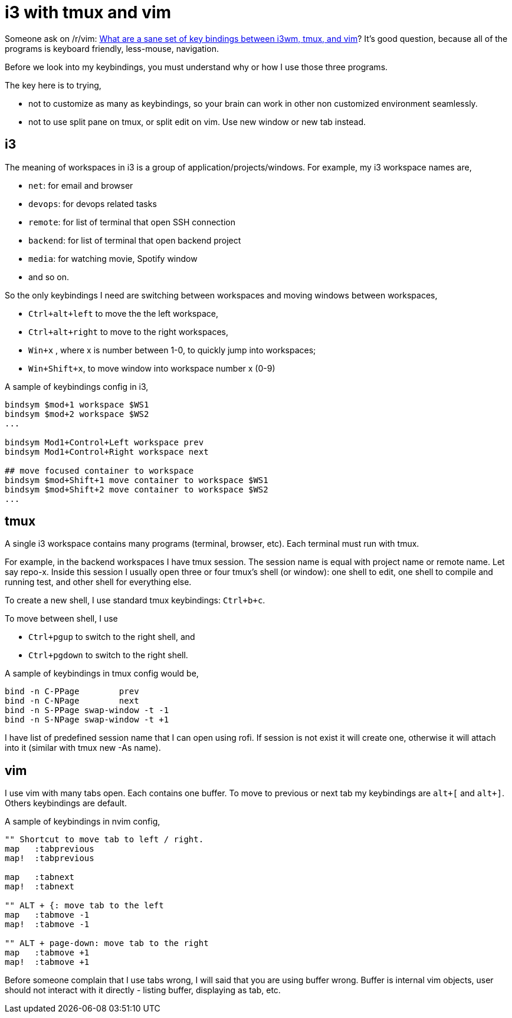 = i3 with tmux and vim
:link-r-vim: https://www.reddit.com/r/vim/comments/6xeo0d/what_are_a_sane_set_of_key_bindings_between_i3wm/

Someone ask on /r/vim:
{link-r-vim}[What are a sane set of key bindings between i3wm, tmux, and vim]?
It's good question, because all of the programs is keyboard friendly,
less-mouse, navigation.

Before we look into my keybindings, you must understand why or how I use those
three programs.

The key here is to trying,

*  not to customize as many as keybindings, so your brain can work in other
   non customized environment seamlessly.
*  not to use split pane on tmux, or split edit on vim. Use new window or new
   tab instead.

[#i3]
==  i3

The meaning of workspaces in i3 is a group of application/projects/windows.
For example, my i3 workspace names are,

*  `net`: for email and browser
*  `devops`: for devops related tasks
*  `remote`: for list of terminal that open SSH connection
*  `backend`: for list of terminal that open backend project
*  `media`: for watching movie, Spotify window
*  and so on.

So the only keybindings I need are switching between workspaces and moving
windows between workspaces,

*  `Ctrl+alt+left` to move the the left workspace,
*  `Ctrl+alt+right` to move to the right workspaces,
*  `Win+x` , where x is number between 1-0, to quickly jump into workspaces;
*  `Win+Shift+x`, to move window into workspace number x (0-9)

A sample of keybindings config in i3,

----
bindsym $mod+1 workspace $WS1
bindsym $mod+2 workspace $WS2
...

bindsym Mod1+Control+Left workspace prev
bindsym Mod1+Control+Right workspace next

## move focused container to workspace
bindsym $mod+Shift+1 move container to workspace $WS1
bindsym $mod+Shift+2 move container to workspace $WS2
...
----


[#tmux]
==  tmux

A single i3 workspace contains many programs (terminal, browser, etc).
Each terminal must run with tmux.

For example, in the backend workspaces I have tmux session.
The session name is equal with project name or remote name.
Let say repo-x.
Inside this session I usually open three or four tmux's shell (or window): one
shell to edit, one shell to compile and running test, and other shell for
everything else.

To create a new shell, I use standard tmux keybindings: `Ctrl+b+c`.

To move between shell, I use

*  `Ctrl+pgup` to switch to the right shell, and
*  `Ctrl+pgdown` to switch to the right shell.

A sample of keybindings in tmux config would be,

----
bind -n C-PPage        prev
bind -n C-NPage        next
bind -n S-PPage swap-window -t -1
bind -n S-NPage swap-window -t +1
----

I have list of predefined session name that I can open using rofi.
If session is not exist it will create one, otherwise it will attach into it
(similar with tmux new -As name).


[#vim]
==  vim

I use vim with many tabs open.
Each contains one buffer.
To move to previous or next tab my keybindings are `alt+[` and `alt+]`.
Others keybindings are default.

A sample of keybindings in nvim config,

----
"" Shortcut to move tab to left / right.
map   :tabprevious
map!  :tabprevious

map   :tabnext
map!  :tabnext

"" ALT + {: move tab to the left
map   :tabmove -1
map!  :tabmove -1

"" ALT + page-down: move tab to the right
map   :tabmove +1
map!  :tabmove +1
----

Before someone complain that I use tabs wrong, I will said that you are using
buffer wrong.
Buffer is internal vim objects, user should not interact with it directly -
listing buffer, displaying as tab, etc.
